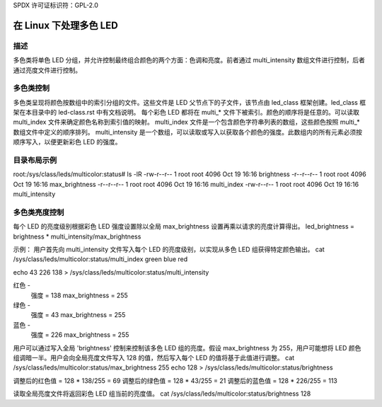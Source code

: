 SPDX 许可证标识符：GPL-2.0

====================================
在 Linux 下处理多色 LED
====================================

描述
===========
多色类将单色 LED 分组，并允许控制最终组合颜色的两个方面：色调和亮度。前者通过 multi_intensity 数组文件进行控制，后者通过亮度文件进行控制。

多色类控制
========================
多色类呈现将颜色按数组中的索引分组的文件。这些文件是 LED 父节点下的子文件，该节点由 led_class 框架创建。led_class 框架在本目录中的 led-class.rst 中有文档说明。
每个彩色 LED 都将在 multi_* 文件下被索引。颜色的顺序将是任意的。可以读取 multi_index 文件来确定颜色名称到索引值的映射。
multi_index 文件是一个包含颜色字符串列表的数组，这些颜色按照 multi_* 数组文件中定义的顺序排列。
multi_intensity 是一个数组，可以读取或写入以获取各个颜色的强度。此数组内的所有元素必须按顺序写入，以便更新彩色 LED 的强度。

目录布局示例
========================
root:/sys/class/leds/multicolor:status# ls -lR
-rw-r--r--    1 root     root          4096 Oct 19 16:16 brightness
-r--r--r--    1 root     root          4096 Oct 19 16:16 max_brightness
-r--r--r--    1 root     root          4096 Oct 19 16:16 multi_index
-rw-r--r--    1 root     root          4096 Oct 19 16:16 multi_intensity

多色类亮度控制
===================================
每个 LED 的亮度级别根据彩色 LED 强度设置除以全局 max_brightness 设置再乘以请求的亮度计算得出。
led_brightness = brightness * multi_intensity/max_brightness

示例：
用户首先向 multi_intensity 文件写入每个 LED 的亮度级别，以实现从多色 LED 组获得特定颜色输出。
cat /sys/class/leds/multicolor:status/multi_index
green blue red

echo 43 226 138 > /sys/class/leds/multicolor:status/multi_intensity

红色 -
   强度 = 138
   max_brightness = 255
绿色 -
   强度 = 43
   max_brightness = 255
蓝色 -
   强度 = 226
   max_brightness = 255

用户可以通过写入全局 'brightness' 控制来控制该多色 LED 组的亮度。假设 max_brightness 为 255，用户可能想将 LED 颜色组调暗一半。用户会向全局亮度文件写入 128 的值，然后写入每个 LED 的值将基于此值进行调整。
cat /sys/class/leds/multicolor:status/max_brightness
255
echo 128 > /sys/class/leds/multicolor:status/brightness

调整后的红色值 = 128 * 138/255 = 69
调整后的绿色值 = 128 * 43/255 = 21
调整后的蓝色值 = 128 * 226/255 = 113

读取全局亮度文件将返回彩色 LED 组当前的亮度值。
cat /sys/class/leds/multicolor:status/brightness
128

